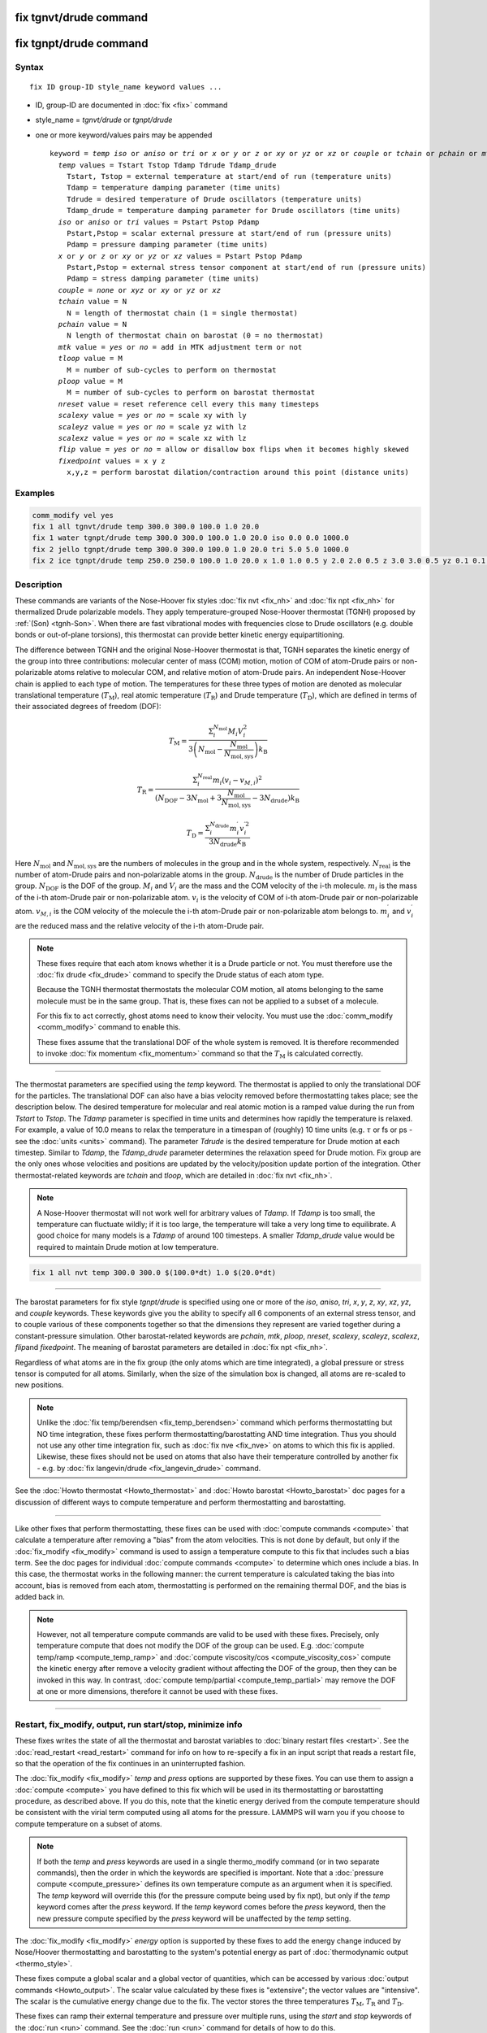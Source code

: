 .. index:: fix tgnvt/drude
.. index:: fix tgnpt/drude

fix tgnvt/drude command
=======================

fix tgnpt/drude command
=======================


Syntax
""""""

.. parsed-literal::

   fix ID group-ID style_name keyword values ...

* ID, group-ID are documented in :doc:`fix <fix>` command
* style_name = *tgnvt/drude* or *tgnpt/drude*
* one or more keyword/values pairs may be appended

  .. parsed-literal::

     keyword = *temp* *iso* or *aniso* or *tri* or *x* or *y* or *z* or *xy* or *yz* or *xz* or *couple* or *tchain* or *pchain* or *mtk* or *tloop* or *ploop* or *nreset* or *scalexy* or *scaleyz* or *scalexz* or *flip* or *fixedpoint*
       *temp* values = Tstart Tstop Tdamp Tdrude Tdamp_drude
         Tstart, Tstop = external temperature at start/end of run (temperature units)
         Tdamp = temperature damping parameter (time units)
         Tdrude = desired temperature of Drude oscillators (temperature units)
         Tdamp_drude = temperature damping parameter for Drude oscillators (time units)
       *iso* or *aniso* or *tri* values = Pstart Pstop Pdamp
         Pstart,Pstop = scalar external pressure at start/end of run (pressure units)
         Pdamp = pressure damping parameter (time units)
       *x* or *y* or *z* or *xy* or *yz* or *xz* values = Pstart Pstop Pdamp
         Pstart,Pstop = external stress tensor component at start/end of run (pressure units)
         Pdamp = stress damping parameter (time units)
       *couple* = *none* or *xyz* or *xy* or *yz* or *xz*
       *tchain* value = N
         N = length of thermostat chain (1 = single thermostat)
       *pchain* value = N
         N length of thermostat chain on barostat (0 = no thermostat)
       *mtk* value = *yes* or *no* = add in MTK adjustment term or not
       *tloop* value = M
         M = number of sub-cycles to perform on thermostat
       *ploop* value = M
         M = number of sub-cycles to perform on barostat thermostat
       *nreset* value = reset reference cell every this many timesteps
       *scalexy* value = *yes* or *no* = scale xy with ly
       *scaleyz* value = *yes* or *no* = scale yz with lz
       *scalexz* value = *yes* or *no* = scale xz with lz
       *flip* value = *yes* or *no* = allow or disallow box flips when it becomes highly skewed
       *fixedpoint* values = x y z
         x,y,z = perform barostat dilation/contraction around this point (distance units)

Examples
""""""""

.. code-block:: LAMMPS

   comm_modify vel yes
   fix 1 all tgnvt/drude temp 300.0 300.0 100.0 1.0 20.0
   fix 1 water tgnpt/drude temp 300.0 300.0 100.0 1.0 20.0 iso 0.0 0.0 1000.0
   fix 2 jello tgnpt/drude temp 300.0 300.0 100.0 1.0 20.0 tri 5.0 5.0 1000.0
   fix 2 ice tgnpt/drude temp 250.0 250.0 100.0 1.0 20.0 x 1.0 1.0 0.5 y 2.0 2.0 0.5 z 3.0 3.0 0.5 yz 0.1 0.1 0.5 xz 0.2 0.2 0.5 xy 0.3 0.3 0.5 nreset 1000

Description
"""""""""""

These commands are variants of the Nose-Hoover fix styles :doc:`fix nvt
<fix_nh>` and :doc:`fix npt <fix_nh>` for thermalized Drude polarizable
models.  They apply temperature-grouped Nose-Hoover thermostat (TGNH)
proposed by :ref:`(Son) <tgnh-Son>`.  When there are fast vibrational
modes with frequencies close to Drude oscillators (e.g. double bonds or
out-of-plane torsions), this thermostat can provide better kinetic
energy equipartitioning.

The difference between TGNH and the original Nose-Hoover thermostat is that,
TGNH separates the kinetic energy of the group into three contributions:
molecular center of mass (COM) motion,
motion of COM of atom-Drude pairs or non-polarizable atoms relative to molecular COM,
and relative motion of atom-Drude pairs.
An independent Nose-Hoover chain is applied to each type of motion.
The temperatures for these three types of motion are denoted as
molecular translational temperature (:math:`T_\mathrm{M}`), real atomic temperature (:math:`T_\mathrm{R}`) and Drude temperature (:math:`T_\mathrm{D}`),
which are defined in terms of their associated degrees of freedom (DOF):

.. math::

    T_\mathrm{M}=\frac{\Sigma_{i}^{N_\mathrm{mol}} M_i V_i^2}{3 \left ( N_\mathrm{mol} - \frac{N_\mathrm{mol}}{N_\mathrm{mol,sys}} \right ) k_\mathrm{B}}

.. math::

    T_\mathrm{R}=\frac{\Sigma_{i}^{N_\mathrm{real}} m_i (v_i-v_{M,i})^2}{(N_\mathrm{DOF} - 3 N_\mathrm{mol} + 3 \frac{N_\mathrm{mol}}{N_\mathrm{mol,sys}} - 3 N_\mathrm{drude}) k_\mathrm{B}}

.. math::

    T_\mathrm{D}=\frac{\Sigma_{i}^{N_\mathrm{drude}} m_i^{\prime} v_i^{\prime 2}}{3 N_\mathrm{drude} k_\mathrm{B}}

Here :math:`N_\mathrm{mol}` and :math:`N_\mathrm{mol,sys}` are the numbers of molecules in the group and in the whole system, respectively.
:math:`N_\mathrm{real}` is the number of atom-Drude pairs and non-polarizable atoms in the group.
:math:`N_\mathrm{drude}` is the number of Drude particles in the group.
:math:`N_\mathrm{DOF}` is the DOF of the group.
:math:`M_i` and :math:`V_i` are the mass and the COM velocity of the i-th molecule.
:math:`m_i` is the mass of the i-th atom-Drude pair or non-polarizable atom.
:math:`v_i` is the velocity of COM of i-th atom-Drude pair or non-polarizable atom.
:math:`v_{M,i}` is the COM velocity of the molecule the i-th atom-Drude pair or non-polarizable atom belongs to.
:math:`m_i^\prime` and :math:`v_i^\prime` are the reduced mass and the relative velocity of the i-th atom-Drude pair.

.. note::

   These fixes require that each atom knows whether it is a Drude particle or
   not.  You must therefore use the :doc:`fix drude <fix_drude>` command to
   specify the Drude status of each atom type.

   Because the TGNH thermostat thermostats the molecular COM motion,
   all atoms belonging to the same molecule must be in the same group.
   That is, these fixes can not be applied to a subset of a molecule.

   For this fix to act correctly, ghost atoms need to know their velocity.
   You must use the :doc:`comm_modify <comm_modify>` command to enable this.

   These fixes assume that the translational DOF of the whole system is removed.
   It is therefore recommended to invoke :doc:`fix momentum <fix_momentum>` command so that the :math:`T_\mathrm{M}` is calculated correctly.

----------

The thermostat parameters are specified using the *temp* keyword.
The thermostat is applied to only the translational DOF
for the particles.  The translational DOF can also have
a bias velocity removed before thermostatting takes place; see the
description below.  The desired temperature for molecular and real atomic motion is a
ramped value during the run from *Tstart* to *Tstop*\ .  The *Tdamp*
parameter is specified in time units and determines how rapidly the
temperature is relaxed.  For example, a value of 10.0 means to relax
the temperature in a timespan of (roughly) 10 time units (e.g. :math:`\tau`
or fs or ps - see the :doc:`units <units>` command).
The parameter *Tdrude* is the desired temperature for Drude motion at each timestep.
Similar to *Tdamp*, the *Tdamp_drude* parameter determines the relaxation speed for Drude motion.
Fix group are the only ones whose velocities and positions are updated
by the velocity/position update portion of the integration.
Other thermostat-related keywords are *tchain*\  and *tloop*\ ,
which are detailed in :doc:`fix nvt <fix_nh>`.

.. note::

   A Nose-Hoover thermostat will not work well for arbitrary values
   of *Tdamp*\ .  If *Tdamp* is too small, the temperature can fluctuate
   wildly; if it is too large, the temperature will take a very long time
   to equilibrate.  A good choice for many models is a *Tdamp* of around
   100 timesteps.  A smaller *Tdamp_drude* value would be required
   to maintain Drude motion at low temperature.

.. code-block:: LAMMPS

   fix 1 all nvt temp 300.0 300.0 $(100.0*dt) 1.0 $(20.0*dt)

----------

The barostat parameters for fix style *tgnpt/drude* is specified
using one or more of the *iso*\ , *aniso*\ , *tri*\ , *x*\ , *y*\ , *z*\ , *xy*\ ,
*xz*\ , *yz*\ , and *couple* keywords.  These keywords give you the
ability to specify all 6 components of an external stress tensor, and
to couple various of these components together so that the dimensions
they represent are varied together during a constant-pressure
simulation. Other barostat-related keywords are *pchain*\ , *mtk*\ , *ploop*\ ,
*nreset*\ , *scalexy*\ , *scaleyz*\ , *scalexz*\ , *flip*\ and *fixedpoint*.
The meaning of barostat parameters are detailed in :doc:`fix npt <fix_nh>`.

Regardless of what atoms are in the fix group (the only atoms which
are time integrated), a global pressure or stress tensor is computed
for all atoms.  Similarly, when the size of the simulation box is
changed, all atoms are re-scaled to new positions.

.. note::

   Unlike the :doc:`fix temp/berendsen <fix_temp_berendsen>` command
   which performs thermostatting but NO time integration, these fixes
   perform thermostatting/barostatting AND time integration.  Thus you
   should not use any other time integration fix, such as :doc:`fix nve <fix_nve>` on atoms to which this fix is applied.
   Likewise, these fixes should not be used on atoms that also
   have their temperature controlled by another fix - e.g. by :doc:`fix langevin/drude <fix_langevin_drude>` command.

See the :doc:`Howto thermostat <Howto_thermostat>` and :doc:`Howto barostat <Howto_barostat>` doc pages for a discussion of different
ways to compute temperature and perform thermostatting and
barostatting.

----------

Like other fixes that perform thermostatting, these fixes can
be used with :doc:`compute commands <compute>` that calculate a
temperature after removing a "bias" from the atom velocities.
This is not done by default, but only if the :doc:`fix_modify <fix_modify>` command
is used to assign a temperature compute to this fix that includes such
a bias term.  See the doc pages for individual :doc:`compute commands <compute>` to determine which ones include a bias.  In
this case, the thermostat works in the following manner: the current
temperature is calculated taking the bias into account, bias is
removed from each atom, thermostatting is performed on the remaining
thermal DOF, and the bias is added back in.

.. note::

   However, not all temperature compute commands are valid to be used with these fixes.
   Precisely, only temperature compute that does not modify the DOF of the group can be used.
   E.g. :doc:`compute temp/ramp <compute_temp_ramp>` and :doc:`compute viscosity/cos <compute_viscosity_cos>`
   compute the kinetic energy after remove a velocity gradient without affecting the DOF of the group,
   then they can be invoked in this way.
   In contrast, :doc:`compute temp/partial <compute_temp_partial>` may remove the DOF at one or more dimensions,
   therefore it cannot be used with these fixes.

----------

Restart, fix_modify, output, run start/stop, minimize info
"""""""""""""""""""""""""""""""""""""""""""""""""""""""""""

These fixes writes the state of all the thermostat and barostat
variables to :doc:`binary restart files <restart>`.  See the
:doc:`read_restart <read_restart>` command for info on how to re-specify
a fix in an input script that reads a restart file, so that the
operation of the fix continues in an uninterrupted fashion.

The :doc:`fix_modify <fix_modify>` *temp* and *press* options are
supported by these fixes.  You can use them to assign a
:doc:`compute <compute>` you have defined to this fix which will be used
in its thermostatting or barostatting procedure, as described above.
If you do this, note that the kinetic energy derived from the compute
temperature should be consistent with the virial term computed using
all atoms for the pressure.  LAMMPS will warn you if you choose to
compute temperature on a subset of atoms.

.. note::

   If both the *temp* and *press* keywords are used in a single
   thermo_modify command (or in two separate commands), then the order in
   which the keywords are specified is important.  Note that a :doc:`pressure compute <compute_pressure>` defines its own temperature compute as
   an argument when it is specified.  The *temp* keyword will override
   this (for the pressure compute being used by fix npt), but only if the
   *temp* keyword comes after the *press* keyword.  If the *temp* keyword
   comes before the *press* keyword, then the new pressure compute
   specified by the *press* keyword will be unaffected by the *temp*
   setting.

The :doc:`fix_modify <fix_modify>` *energy* option is supported by these
fixes to add the energy change induced by Nose/Hoover thermostatting
and barostatting to the system's potential energy as part of
:doc:`thermodynamic output <thermo_style>`.

These fixes compute a global scalar and a global vector of quantities,
which can be accessed by various :doc:`output commands <Howto_output>`.
The scalar value calculated by these fixes is "extensive"; the vector
values are "intensive".
The scalar is the cumulative energy change due to the fix.
The vector stores the three temperatures :math:`T_\mathrm{M}`, :math:`T_\mathrm{R}` and :math:`T_\mathrm{D}`.

These fixes can ramp their external temperature and pressure over
multiple runs, using the *start* and *stop* keywords of the
:doc:`run <run>` command.  See the :doc:`run <run>` command for details of
how to do this.

These fixes are not invoked during :doc:`energy minimization <minimize>`.

----------

Restrictions
""""""""""""

These fixes are only available when LAMMPS was built with the USER-DRUDE package.
These fixes cannot be used with dynamic groups as defined by the :doc:`group <group>` command.
These fixes cannot be used in 2D simulations.

*X*\ , *y*\ , *z* cannot be barostatted if the associated dimension is not
periodic.  *Xy*\ , *xz*\ , and *yz* can only be barostatted if the
simulation domain is triclinic and the second dimension in the keyword
(\ *y* dimension in *xy*\ ) is periodic.  The :doc:`create_box <create_box>`,
:doc:`read data <read_data>`, and :doc:`read_restart <read_restart>`
commands specify whether the simulation box is orthogonal or
non-orthogonal (triclinic) and explain the meaning of the xy,xz,yz
tilt factors.

For the *temp* keyword, the final *Tstop* cannot be 0.0 since it would
make the external T = 0.0 at some timestep during the simulation which
is not allowed in the Nose/Hoover formulation.

The *scaleyz yes*\ , *scalexz yes*\ , and *scalexy yes* options
can only be used if the second dimension in the keyword is periodic,
and if the tilt factor is not coupled to the barostat via keywords
*tri*\ , *yz*\ , *xz*\ , and *xy*\ .

Related commands
""""""""""""""""

:doc:`fix drude <fix_drude>`, :doc:`fix nvt <fix_nh>`, :doc:`fix_npt <fix_nh>`,
:doc:`fix_modify <fix_modify>`

Default
"""""""

The keyword defaults are tchain = 3, pchain = 3, mtk = yes, tloop = 1,
ploop = 1, nreset = 0, couple = none,
flip = yes, scaleyz = scalexz = scalexy = yes if periodic in second
dimension and not coupled to barostat, otherwise no.

----------

.. _tgnh-Son:

**(Son)** Son, McDaniel, Cui and Yethiraj, J Phys Chem Lett, 10, 7523 (2019).
